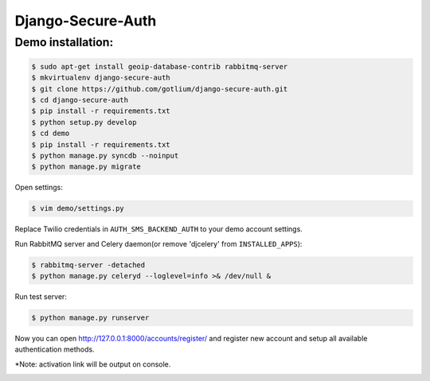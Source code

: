 Django-Secure-Auth
==================

Demo installation:
------------------

.. code-block:: bash

    $ sudo apt-get install geoip-database-contrib rabbitmq-server
    $ mkvirtualenv django-secure-auth
    $ git clone https://github.com/gotlium/django-secure-auth.git
    $ cd django-secure-auth
    $ pip install -r requirements.txt
    $ python setup.py develop
    $ cd demo
    $ pip install -r requirements.txt
    $ python manage.py syncdb --noinput
    $ python manage.py migrate


Open settings:

.. code-block:: bash

    $ vim demo/settings.py


Replace Twilio credentials in ``AUTH_SMS_BACKEND_AUTH`` to your demo account settings.

Run RabbitMQ server and Celery daemon(or remove 'djcelery' from ``INSTALLED_APPS``):

.. code-block:: bash

    $ rabbitmq-server -detached
    $ python manage.py celeryd --loglevel=info >& /dev/null &


Run test server:

.. code-block:: bash

    $ python manage.py runserver


Now you can open http://127.0.0.1:8000/accounts/register/ and register
new account and setup all available authentication methods.

*Note: activation link will be output on console.


.. image:: https://d2weczhvl823v0.cloudfront.net/gotlium/django-secure-auth/trend.png
   :alt: Bitdeli badge
   :target: https://bitdeli.com/free
